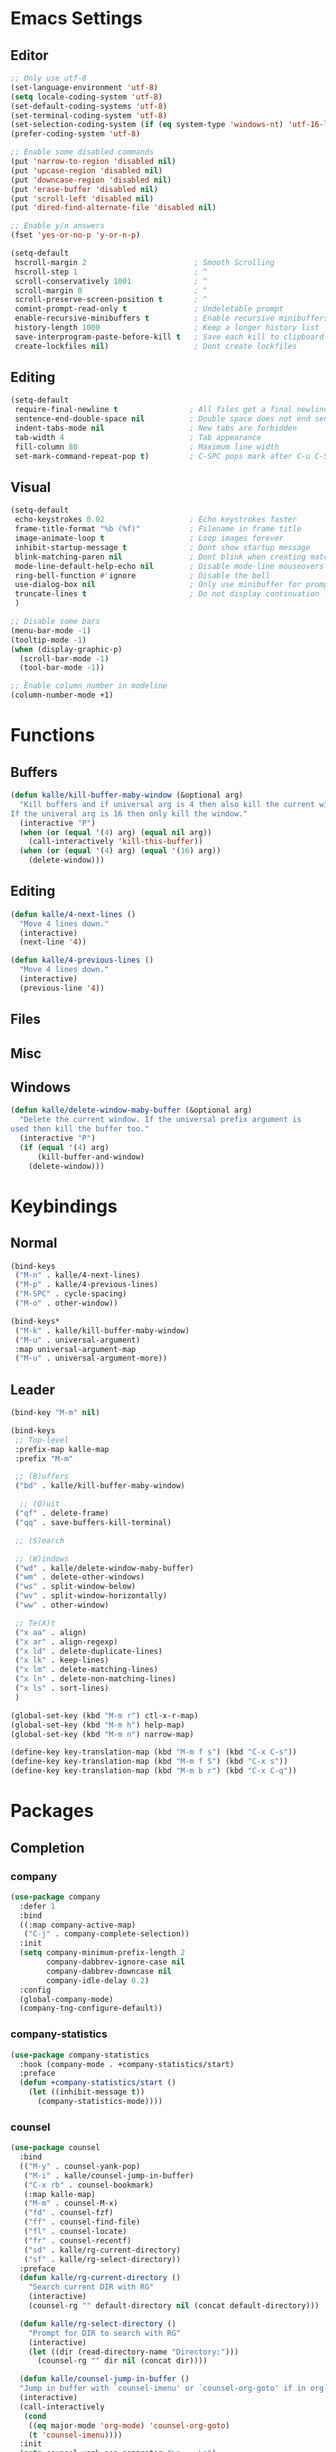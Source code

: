 * Emacs Settings

** Editor

#+BEGIN_SRC emacs-lisp
;; Only use utf-8
(set-language-environment 'utf-8)
(setq locale-coding-system 'utf-8)
(set-default-coding-systems 'utf-8)
(set-terminal-coding-system 'utf-8)
(set-selection-coding-system (if (eq system-type 'windows-nt) 'utf-16-le 'utf-8))
(prefer-coding-system 'utf-8)

;; Enable some disabled commands
(put 'narrow-to-region 'disabled nil)
(put 'upcase-region 'disabled nil)
(put 'downcase-region 'disabled nil)
(put 'erase-buffer 'disabled nil)
(put 'scroll-left 'disabled nil)
(put 'dired-find-alternate-file 'disabled nil)

;; Enable y/n answers
(fset 'yes-or-no-p 'y-or-n-p)

(setq-default
 hscroll-margin 2                        ; Smooth Scrolling
 hscroll-step 1                          ; ^
 scroll-conservatively 1001              ; ^
 scroll-margin 0                         ; ^
 scroll-preserve-screen-position t       ; ^
 comint-prompt-read-only t               ; Undeletable prompt
 enable-recursive-minibuffers t          ; Enable recursive minibuffers
 history-length 1000                     ; Keep a longer history list
 save-interprogram-paste-before-kill t   ; Save each kill to clipboard
 create-lockfiles nil)                   ; Dont create lockfiles
#+END_SRC

** Editing

#+BEGIN_SRC emacs-lisp
(setq-default
 require-final-newline t                ; All files get a final newline
 sentence-end-double-space nil          ; Double space does not end sentences
 indent-tabs-mode nil                   ; New tabs are forbidden
 tab-width 4                            ; Tab appearance
 fill-column 80                         ; Maximum line width
 set-mark-command-repeat-pop t)         ; C-SPC pops mark after C-u C-SPC
#+END_SRC

** Visual

#+BEGIN_SRC emacs-lisp
(setq-default
 echo-keystrokes 0.02                   ; Echo keystrokes faster
 frame-title-format "%b (%f)"           ; Filename in frame title
 image-animate-loop t                   ; Loop images forever
 inhibit-startup-message t              ; Dont show startup message
 blink-matching-paren nil               ; Dont blink when creating matching parens
 mode-line-default-help-echo nil        ; Disable mode-line mouseovers
 ring-bell-function #'ignore            ; Disable the bell
 use-dialog-box nil                     ; Only use minibuffer for prompts
 truncate-lines t                       ; Do not display continuation lines
 )

;; Disable some bars
(menu-bar-mode -1)
(tooltip-mode -1)
(when (display-graphic-p)
  (scroll-bar-mode -1)
  (tool-bar-mode -1))

;; Enable column number in modeline
(column-number-mode +1)
#+END_SRC

* Functions

** Buffers

#+BEGIN_SRC emacs-lisp
(defun kalle/kill-buffer-maby-window (&optional arg)
  "Kill buffers and if universal arg is 4 then also kill the current window.
If the univeral arg is 16 then only kill the window."
  (interactive "P")
  (when (or (equal '(4) arg) (equal nil arg))
    (call-interactively 'kill-this-buffer))
  (when (or (equal '(4) arg) (equal '(16) arg))
    (delete-window)))
#+END_SRC

** Editing

#+BEGIN_SRC emacs-lisp
(defun kalle/4-next-lines ()
  "Move 4 lines down."
  (interactive)
  (next-line '4))

(defun kalle/4-previous-lines ()
  "Move 4 lines down."
  (interactive)
  (previous-line '4))
#+END_SRC

** Files

** Misc

** Windows

#+BEGIN_SRC emacs-lisp
(defun kalle/delete-window-maby-buffer (&optional arg)
  "Delete the current window. If the universal prefix argument is
used then kill the buffer too."
  (interactive "P")
  (if (equal '(4) arg)
      (kill-buffer-and-window)
    (delete-window)))
#+END_SRC

* Keybindings

** Normal

#+BEGIN_SRC emacs-lisp
(bind-keys
 ("M-n" . kalle/4-next-lines)
 ("M-p" . kalle/4-previous-lines)
 ("M-SPC" . cycle-spacing)
 ("M-o" . other-window))

(bind-keys*
 ("M-k" . kalle/kill-buffer-maby-window)
 ("M-u" . universal-argument)
 :map universal-argument-map
 ("M-u" . universal-argument-more))
#+END_SRC

** Leader

#+BEGIN_SRC emacs-lisp
(bind-key "M-m" nil)

(bind-keys
 ;; Top-level
 :prefix-map kalle-map
 :prefix "M-m"
 
 ;; (B)uffers
 ("bd" . kalle/kill-buffer-maby-window)

  ;; (Q)uit
 ("qf" . delete-frame)
 ("qq" . save-buffers-kill-terminal)

 ;; (S)earch
 
 ;; (W)indows
 ("wd" . kalle/delete-window-maby-buffer)
 ("wm" . delete-other-windows)
 ("ws" . split-window-below)
 ("wv" . split-window-horizontally)
 ("ww" . other-window)

 ;; Te(X)t
 ("x aa" . align)
 ("x ar" . align-regexp)
 ("x ld" . delete-duplicate-lines)
 ("x lk" . keep-lines)
 ("x lm" . delete-matching-lines)
 ("x ln" . delete-non-matching-lines)
 ("x ls" . sort-lines)
 )

(global-set-key (kbd "M-m r") ctl-x-r-map)
(global-set-key (kbd "M-m h") help-map)
(global-set-key (kbd "M-m n") narrow-map)

(define-key key-translation-map (kbd "M-m f s") (kbd "C-x C-s"))
(define-key key-translation-map (kbd "M-m f S") (kbd "C-x s"))
(define-key key-translation-map (kbd "M-m b r") (kbd "C-x C-q"))
#+END_SRC

* Packages

** Completion

*** company

#+BEGIN_SRC emacs-lisp
(use-package company
  :defer 1
  :bind
  ((:map company-active-map)
   ("C-j" . company-complete-selection))
  :init
  (setq company-minimum-prefix-length 2
        company-dabbrev-ignore-case nil
        company-dabbrev-downcase nil
        company-idle-delay 0.2)
  :config
  (global-company-mode)
  (company-tng-configure-default))
#+END_SRC

*** company-statistics

#+BEGIN_SRC emacs-lisp
(use-package company-statistics
  :hook (company-mode . +company-statistics/start)
  :preface
  (defun +company-statistics/start ()
    (let ((inhibit-message t))
      (company-statistics-mode))))
#+END_SRC

*** counsel

#+BEGIN_SRC emacs-lisp
(use-package counsel
  :bind
  (("M-y" . counsel-yank-pop)
   ("M-i" . kalle/counsel-jump-in-buffer)
   ("C-x rb" . counsel-bookmark)
   (:map kalle-map)
   ("M-m" . counsel-M-x)
   ("fd" . counsel-fzf)
   ("ff" . counsel-find-file)
   ("fl" . counsel-locate)
   ("fr" . counsel-recentf)
   ("sd" . kalle/rg-current-directory)
   ("sf" . kalle/rg-select-directory))
  :preface
  (defun kalle/rg-current-directory ()
    "Search current DIR with RG"
    (interactive)
    (counsel-rg "" default-directory nil (concat default-directory)))

  (defun kalle/rg-select-directory ()
    "Prompt for DIR to search with RG"
    (interactive)
    (let ((dir (read-directory-name "Directory:")))
      (counsel-rg "" dir nil (concat dir))))

  (defun kalle/counsel-jump-in-buffer ()
  "Jump in buffer with `counsel-imenu' or `counsel-org-goto' if in org-mode"
  (interactive)
  (call-interactively
   (cond
    ((eq major-mode 'org-mode) 'counsel-org-goto)
    (t 'counsel-imenu))))
  :init
  (setq counsel-yank-pop-separator "\n----\n")
  (define-key minibuffer-local-map (kbd "C-r")
    'counsel-minibuffer-history))
#+END_SRC

*** hippie-exp

#+BEGIN_SRC emacs-lisp
(use-package hippie-exp
  :bind
  (("M-/" . hippie-expand)
   ("M-ö" . hippie-expand))
  :init
  (setq-default
   hippie-expand-try-functions-list
   '(
     try-expand-dabbrev
     try-expand-dabbrev-all-buffers
     try-expand-dabbrev-from-kill
     try-complete-file-name-partially
     try-complete-file-name
     try-expand-all-abbrevs
     try-expand-list
     try-expand-line
     try-complete-lisp-symbol-partially
     try-complete-lisp-symbol)))
#+END_SRC

*** ivy

#+BEGIN_SRC emacs-lisp
(use-package ivy
  :hook (kalle-before-first-cmd . ivy-mode)
  :bind
  ((:map ivy-minibuffer-map)
   ("M-j" . ivy-avy)
   (:map kalle-map)
   ("bb" . ivy-switch-buffer))
  :init
  (setq ivy-fixed-height-minibuffer t
        ivy-format-function #'ivy-format-function-line
        ivy-height 15
        ivy-initial-inputs-alist nil
        projectile-completion-system 'ivy
        magit-completing-read-function 'ivy-completing-read
        ivy-magic-slash-non-match-action nil
        smex-completion-method 'ivy
        ivy-use-ignore-default 'always
        ivy-ignore-buffers '("\\` "
                             "\\*Flycheck"
                             "\\*anaconda\\*"
                             "\\*anaconda-mode\\*"
                             "\\*ansi-term-.\\*"
                             "\\*bookmark list\\*"
                             "\\*spacemacs\\*"
                             "\\*flycheck.+\\*"
                             "\\*google translate\\*"
                             "\\*grep\\*"
                             "\\*help\\*"
                             "\\*helpful"
                             "\\*ibuffer*"
                             "\\*ivy-occur"
                             "\\*MDN CSS\\*"
                             "\\*occur\\*"
                             "\\*shell-"
                             "magit: "
                             "magit-process: "
                             "magit-diff: "
                             "magit-revision: "))
  :config
  (define-key ivy-minibuffer-map (kbd "C-l") (kbd "DEL")))
#+END_SRC

*** ivy-rich

#+BEGIN_SRC emacs-lisp
(use-package ivy-rich
  :after ivy
  :config
  (ivy-rich-mode))
#+END_SRC

*** ivy-yasnippet

#+BEGIN_SRC emacs-lisp
(use-package ivy-yasnippet
  :bind
  ((:map kalle-map)
   ("is" . ivy-yasnippet))
  :init
  (setq ivy-yasnippet-expand-keys nil))
#+END_SRC

*** smex

#+BEGIN_SRC emacs-lisp
(use-package smex
  :commands (smex smex-major-mode-commands)
  :config
  (smex-initialize))
#+END_SRC

*** yasnippet

#+BEGIN_SRC emacs-lisp
(use-package yasnippet
  :commands (yas-hippie-try-expand)
  :init
  (setq yas-verbosity 0
        yas-also-auto-indent-first-line t
        yas-prompt-functions '(yas-completing-prompt yas-ido-prompt yas-no-prompt)
        yas-minor-mode-map nil)
  (push 'yas-hippie-try-expand hippie-expand-try-functions-list)
  :config
  (yas-global-mode 1))
#+END_SRC

*** yasnippet-snippets

#+BEGIN_SRC emacs-lisp
(use-package yasnippet-snippets
  :after yasnippet)
#+END_SRC

** Files/History/Bookmarks

*** autorevert

#+BEGIN_SRC emacs-lisp
(use-package autorevert
  :hook ((find-file dired-mode) . global-auto-revert-mode)
  :init
  (setq-default
   global-auto-revert-non-file-buffers t
   auto-revert-verbose nil))
#+END_SRC

*** dired

#+BEGIN_SRC emacs-lisp
(use-package dired
  :defer t
  :init
  (setq-default
   dired-recursive-deletes 'always
   dired-recursive-copies 'always
   dired-dwim-target t
   dired-listing-switches "-aBhl  --group-directories-first"))
#+END_SRC

*** dired+

#+BEGIN_SRC emacs-lisp
(use-package dired+
  :hook (dired-mode . kalle/load-dired+)
  :preface
  (defun kalle/load-dired+ ()
    (require 'dired+))
  :init
  (setq diredp-hide-details-initially-flag nil
        font-lock-maximum-decoration (quote ((dired-mode . 1) (t . t))))
  :config
  (toggle-diredp-find-file-reuse-dir t)
  (global-dired-hide-details-mode 1))
#+END_SRC

*** dired-x

#+BEGIN_SRC emacs-lisp
(use-package dired-x
  :hook (dired-mode . kalle/load-dired-x)
  :bind
  ((:map kalle-map)
   ("f J" . dired-jump-other-window)
   ("f j" . dired-jump))
  :preface
  (defun kalle/load-dired-x ()
    (require 'dired-x)))
#+END_SRC

*** ediff

#+BEGIN_SRC emacs-lisp
(use-package ediff
  :defer t
  :init
  (setq-default
   ediff-split-window-function 'split-window-horizontally
   ediff-window-setup-function 'ediff-setup-windows-plain))
#+END_SRC

*** recentf

#+BEGIN_SRC emacs-lisp
(use-package recentf
  :hook (find-file . kalle/recentf)
  :preface
  (defun kalle/recentf ()
    (unless recentf-mode
      (let ((inhibit-message t))
        (recentf-mode)
        (recentf-track-opened-file))))
  :init
  (setq-default recentf-max-saved-items 500
                recentf-auto-cleanup 'never)
  :config
  (add-to-list 'recentf-exclude no-littering-var-directory)
  (add-to-list 'recentf-exclude no-littering-etc-directory)
  (add-hook 'kill-emacs-hook #'recentf-cleanup))
#+END_SRC

*** savehist

#+BEGIN_SRC emacs-lisp
(use-package savehist
  :hook (kalle-before-first-cmd . savehist-mode)
  :init
  (setq-default
   savehist-additional-variables '(search-ring regexp-search-ring extended-command-history)
   savehist-autosave-interval 60))
#+END_SRC

*** saveplace

#+BEGIN_SRC emacs-lisp
(use-package saveplace
  :config
  (save-place-mode))
#+END_SRC

*** treemacs

#+BEGIN_SRC emacs-lisp
(use-package treemacs
  :bind
  ((:map kalle-map)
   ("f t" . treemacs)
   ("p t" . treemacs-projectile))
  :preface
  (defvar treemacs-use-collapsed-directories (if (executable-find "python") 3 0))

  (defvar treemacs-use-git-mode
    (pcase (cons (not (null (executable-find "git")))
                 (not (null (executable-find "python3"))))
      (`(t . t) 'extended)
      (`(t . _) 'simple)))
  :init
  (setq treemacs-follow-after-init t
        treemacs-width 35
        treemacs-position 'left
        treemacs-is-never-other-window nil
        treemacs-silent-refresh nil
        treemacs-indentation 2
        treemacs-change-root-without-asking nil
        treemacs-sorting 'alphabetic-desc
        treemacs-show-hidden-files t
        treemacs-never-persist nil
        treemacs-goto-tag-strategy 'refetch-index
        treemacs-collapse-dirs treemacs-use-collapsed-directories)
  :config
  (treemacs-follow-mode t)
  (treemacs-filewatch-mode t))
#+END_SRC

** Help

*** google-translate

#+BEGIN_SRC emacs-lisp
(use-package google-translate
  :bind
  ((:map kalle-map)
   ("x t" . google-translate-smooth-translate))
  :init
  (setq google-translate-translation-directions-alist
        '(("en" . "sv") ("sv" . "en") ("de" . "sv") ("fr" . "sv")))
  :config
  (require 'google-translate-smooth-ui))
#+END_SRC

*** helpful

#+BEGIN_SRC emacs-lisp
(use-package helpful
  :bind 
  ((:map kalle-map)
   ("h ." . helpful-at-point)
   ("h f" . helpful-callable)
   ("h k" . helpful-key)
   ("h v" . helpful-variable)))
#+END_SRC

*** which-key

#+BEGIN_SRC emacs-lisp
(use-package which-key
  :defer 0.5
  :init
  (setq which-key-sort-order 'which-key-key-order-alpha
        which-key-compute-remaps t)
  :config
  (which-key-add-key-based-replacements
    "M-m b" "Buffers"
    "M-m br" "read-only-mode"
    "M-m f" "Files"
    "M-m e" "Errors/Linting"
    "M-m fs" "save-buffer"
    "M-m fS" "save-some-buffers"
    "M-m h" "Help"
    "M-m i" "Insert"
    "M-m m" "Macros"
    "M-m n" "Narrow"
    "M-m p" "Projects"
    "M-m ps" "Search"
    "M-m q" "Quit"
    "M-m r" "Rectangle/Register"
    "M-m s" "Search"
    "M-m w" "Windows"
    "M-m x" "Text"
    "M-m xa" "Align"
    "M-m xl" "Lines"
    )
  (which-key-mode 1))
#+END_SRC

** Misc

*** hydra

#+BEGIN_SRC emacs-lisp
(use-package hydra
  :bind
  ((:map kalle-map)
   ("w r" . hydra-window-size/body))
  :config
  (defhydra hydra-window-size (:color red)
    "Windows size"
    ("h" shrink-window-horizontally "shrink horizontal")
    ("j" shrink-window "shrink vertical")
    ("k" enlarge-window "enlarge vertical")
    ("l" enlarge-window-horizontally "enlarge horizontal")))
#+END_SRC

** Projects

*** counsel-projectile

#+BEGIN_SRC emacs-lisp
(use-package counsel-projectile
  :bind
  ((:map kalle-map)
   ("p b" . counsel-projectile-switch-to-buffer)
   ("p d" . counsel-projectile-find-dir)
   ("p f" . counsel-projectile-find-file)
   ("p g" . counsel-projectile-find-file-dwim)
   ("p O c" . counsel-projectile-org-capture)
   ("p p" . counsel-projectile-switch-project)
   ("p s g" . counsel-projectile-grep)
   ("p s r" . counsel-projectile-rg)
   ("p s s" . counsel-projectile-ag)
   ("p SPC" . counsel-projectile)
   ("s P" . counsel-projectile-git-grep)
   ("s p" . counsel-projectile-rg)))
#+END_SRC

*** projectile

#+BEGIN_SRC emacs-lisp
(use-package projectile
  :hook (after-init . projectile-mode)
  :bind
  ((:map kalle-map)
   ("p !" . projectile-run-shell-command-in-root)
   ("p &" . projectile-run-async-shell-command-in-root)
   ("p a" . projectile-find-other-file)
   ("p C" . projectile-configure-project)
   ("p c" . projectile-compile-project)
   ("p D" . projectile-dired)
   ("p e" . projectile-recentf)
   ("p E" . projectile-edit-dir-locals)
   ("p F" . projectile-find-file-in-known-projects)
   ("p i" . projectile-invalidate-cache)
   ("p I" . projectile-ibuffer)
   ("p j" . projectile-find-tag)
   ("p k" . projectile-kill-buffers)
   ("p l" . projectile-find-file-in-directory)
   ("p m" . projectile-commander)
   ("p o" . projectile-multi-occur)
   ("p q" . projectile-switch-open-project)
   ("p P" . projectile-test-project)
   ("p r" . projectile-replace)
   ("p R" . projectile-regenerate-tags)
   ("p S" . projectile-save-project-buffers)
   ("p C-t" . projectile-toggle-between-implementation-and-test)
   ("p T" . projectile-find-test-file)
   ("p u" . projectile-run-project)
   ("p v" . projectile-vc)
   ("p V" . projectile-browse-dirty-projects)
   ("p z" . projectile-cache-current-file)
   ("p ESC" . projectile-project-buffers-other-buffer))
  :init
  (setq projectile-globally-ignored-file-suffixes '(".elc" ".pyc" ".o")))
#+END_SRC

** shell

*** compile

#+BEGIN_SRC emacs-lisp
(use-package compile
  :hook (compilation-filter . kalle/colorize-compilation-buffer)
  :init
  (setq-default compilation-always-kill t
                compilation-scroll-output 'first-error)
  :config
  (defun kalle/colorize-compilation-buffer ()
    (require 'ansi-color)
    (let ((inhibit-read-only t))
      (ansi-color-apply-on-region compilation-filter-start (point)))))
#+END_SRC

*** shell-pop

#+BEGIN_SRC emacs-lisp
(use-package shell-pop
  :commands (shell-pop kalle/projectile-shell-pop)
  :bind
  (("M-'" . kalle/shell-pop-no-cwd)
   ("C-'" . kalle/shell-pop-full-screen-no-cwd)
   (:map kalle-map)
   ("'" . shell-pop)
   ("p '" . kalle/projectile-shell-pop))
  :preface
  (defun kalle/projectile-shell-pop ()
    "Open a term buffer at projectile project root."
    (interactive)
    (let ((default-directory (projectile-project-root)))
      (call-interactively 'shell-pop)))

  (defun kalle/shell-pop-no-cwd ()
    (interactive)
    (let ((shell-pop-autocd-to-working-dir nil))
      (call-interactively 'shell-pop)))

  (defun kalle/shell-pop-full-screen-no-cwd ()
    (interactive)
    (let ((shell-pop-autocd-to-working-dir nil)
          (shell-pop-window-position 'full))
      (call-interactively 'shell-pop)))
  :init
  (setq shell-pop-shell-type '("ansi-term" "*ansi-term*" (lambda nil (ansi-term shell-pop-term-shell)))
        shell-pop-restore-window-configuration nil
        shell-pop-full-span t))
#+END_SRC

*** term

#+BEGIN_SRC emacs-lisp
(use-package term
  :commands term
  :preface
  (defun kalle/expose-global-binding-in-term (binding)
    (define-key term-raw-map binding
      (lookup-key (current-global-map) binding)))
  :config
  (kalle/expose-global-binding-in-term (kbd "M-'"))
  (kalle/expose-global-binding-in-term (kbd "M-o"))
  (kalle/expose-global-binding-in-term (kbd "M-m"))
  (define-key term-raw-map (kbd "C-S-v") 'term-paste)
  (define-key term-raw-map (kbd "C-c C-y") 'term-paste))
#+END_SRC

** Text-editing

*** comment-dwim-2

#+BEGIN_SRC emacs-lisp
(use-package comment-dwim-2
  :bind ("M-;" . comment-dwim-2))
#+END_SRC

*** crux

#+BEGIN_SRC emacs-lisp
(use-package crux
  :bind
  (("C-a" . crux-move-beginning-of-line)
   ("M-*" . crux-top-join-line)
   ("C-<backspace>" . crux-kill-line-backwards)
   ([(shift return)] . crux-smart-open-line)
   ([(control shift return)] . crux-smart-open-line-above)
   (:map kalle-map)
   ("b C-d" . crux-kill-other-buffers)
   ("f D" . crux-delete-file-and-buffer)
   ("f R" . crux-rename-file-and-buffer)
   ("=" . crux-cleanup-buffer-or-region))
  :config
  (crux-with-region-or-buffer indent-region)
  (crux-with-region-or-buffer untabify))
#+END_SRC

*** delsel

#+BEGIN_SRC emacs-lisp
(use-package delsel
  :config
  (delete-selection-mode 1))
#+END_SRC

*** dtrt-indent

#+BEGIN_SRC emacs-lisp
(use-package dtrt-indent
  :hook (kalle-before-first-cmd . dtrt-indent-global-mode))
#+END_SRC

*** flycheck

#+BEGIN_SRC emacs-lisp
(use-package flycheck
  :defer 1
  :bind
  ((:map kalle-map)
   ("e c"   . flycheck-buffer)
   ("e C"   . flycheck-clear)
   ("e C-c" . flycheck-compile)
   ("e n"   . flycheck-next-error)
   ("e p"   . flycheck-previous-error)
   ("e l"   . flycheck-list-errors)
   ("e C-w" . flycheck-copy-errors-as-kill)
   ("e s"   . flycheck-select-checker)
   ("e ?"   . flycheck-describe-checker)
   ("e h"   . flycheck-display-error-at-point)
   ("e e"   . flycheck-explain-error-at-point)
   ("e H"   . display-local-help)
   ("e i"   . flycheck-manual)
   ("e V"   . flycheck-version)
   ("e v"   . flycheck-verify-setup)
   ("e x"   . flycheck-disable-checker))
  :init
  (setq flycheck-indication-mode 'right-fringe
        flycheck-disabled-checkers '(emacs-lisp-checkdoc))
  :config
  (define-key flycheck-mode-map flycheck-keymap-prefix nil)
  (global-flycheck-mode 1))
#+END_SRC

*** iedit

#+BEGIN_SRC emacs-lisp
(use-package iedit
  :bind ("C-;" . iedit-mode))
#+END_SRC

*** smartparens

#+BEGIN_SRC emacs-lisp
(use-package smartparens
  :defer 0.5
  :preface
  (defun +smartparens-smartparens-pair-newline (id action context)
    (save-excursion
      (newline)
      (indent-according-to-mode)))

  (defun +smartparens-pair-newline-and-indent (id action context)
    (+smartparens-smartparens-pair-newline id action context)
    (indent-according-to-mode))
  :init
  (setq sp-autoskip-closing-pair 'always
        sp-highlight-pair-overlay nil
        sp-base-key-bindings 'smartparens
        sp-cancel-autoskip-on-backward-movement nil
        sp-show-pair-from-inside t)
  :config
  (require 'smartparens-config)

  (sp-use-smartparens-bindings)
  (show-smartparens-global-mode 1)
  (smartparens-global-mode 1)
  (define-key smartparens-mode-map (kbd "M-<backspace>") 'nil)
  (sp-pair "{" nil :post-handlers
           '(:add (+smartparens-pair-newline-and-indent "RET")))
  (sp-pair "[" nil :post-handlers
           '(:add (+smartparens-pair-newline-and-indent "RET"))))
#+END_SRC

*** undo-tree

#+BEGIN_SRC emacs-lisp
(use-package undo-tree
  :hook (kalle-before-first-cmd . global-undo-tree-mode))
#+END_SRC

*** wgrep

#+BEGIN_SRC emacs-lisp
(use-package wgrep
  :commands (wgrep-setup wgrep-change-to-wgrep-mode)
  :hook (grep-mode . wgrep-setup))
#+END_SRC

*** wgrep-ag

#+BEGIN_SRC emacs-lisp
(use-package wgrep-ag
  :hook (ag-mode . wgrep-ag-setup))
#+END_SRC

*** ws-butler

#+BEGIN_SRC emacs-lisp
(use-package ws-butler
  :hook (find-file . ws-butler-global-mode))
#+END_SRC

*** zop-to-char

#+BEGIN_SRC emacs-lisp
(use-package zop-to-char
  :bind
  (("M-z" . zop-to-char)
   ("M-Z" . zop-up-to-char)))
#+END_SRC

** Text-navigation

*** ivy-xref

#+BEGIN_SRC emacs-lisp
(use-package ivy-xref
  :commands ivy-xref-show-xrefs
  :init
  (setq xref-show-xrefs-function #'ivy-xref-show-xrefs))
#+END_SRC

** Version-control

** Visual

*** gruvbox

#+BEGIN_SRC emacs-lisp
(use-package gruvbox
  :config
  (load-theme 'gruvbox t))
#+END_SRC

** Windows

*** windmove

#+BEGIN_SRC emacs-lisp
(use-package windmove
  :bind
  ((:map kalle-map)
   ("w h" . windmove-left)
   ("w j" . windmove-down)
   ("w k" . windmove-up)
   ("w l" . windmove-right)))
#+END_SRC

* Languages

** Org

*** Org

#+BEGIN_SRC emacs-lisp
(use-package org
  :defer t
  :init
  (setq-default
   org-src-window-setup 'current-window
   org-edit-src-content-indentation 0
   org-fontify-done-headline t
   org-fontify-quote-and-verse-blocks t
   org-fontify-whole-heading-line t
   org-hide-leading-stars t
   org-hide-leading-stars-before-indent-mode t
   org-image-actual-width nil
   org-imenu-depth 8
   org-src-fontify-natively t
   org-src-tab-acts-natively t
   org-startup-indented t
   org-startup-with-inline-images t
   outline-blank-line t))
#+END_SRC
